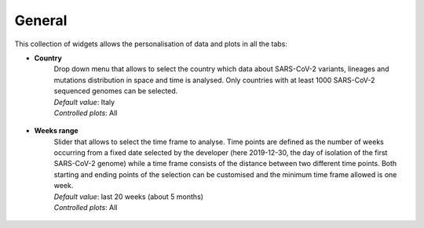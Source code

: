 General
-------

This collection of widgets allows the personalisation of data and plots in all the tabs:

+ **Country**
   | Drop down menu that allows to select the country which data about SARS-CoV-2 variants, lineages and mutations distribution in space and time is analysed. Only countries with at least 1000 SARS-CoV-2 sequenced genomes can be selected.
   | *Default value*: Italy
   | *Controlled plots*: All

.. figure:: _static/genWidg_Country.PNG
   :scale: 50%
   :align: center

+ **Weeks range**
   | Slider that allows to select the time frame to analyse. Time points are defined as the number of weeks occurring from a fixed date selected by the developer (here 2019-12-30, the day of isolation of the first SARS-CoV-2 genome) while a time frame consists of the distance between two different time points. Both starting and ending points of the selection can be customised and the minimum time frame allowed is one week.
   | *Default value*:  last 20 weeks (about 5 months)
   | *Controlled plots*: All

.. figure:: _static/genWidg_Weeks.PNG
   :scale: 50%
   :align: center